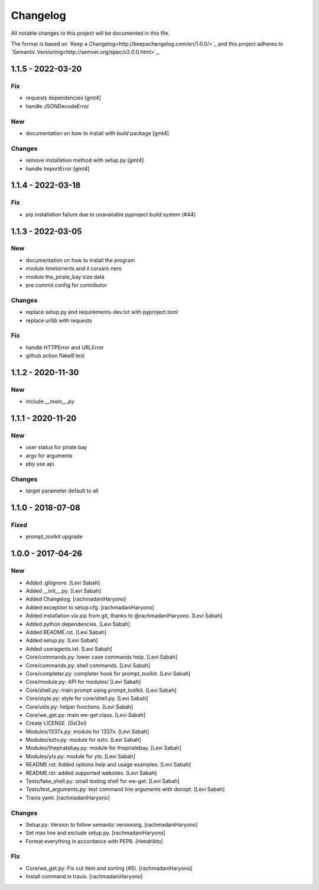 Changelog
=========
All notable changes to this project will be documented in this file.

The format is based on `Keep a Changelog<http://keepachangelog.com/en/1.0.0/>`_
and this project adheres to `Semantic Versioning<http://semver.org/spec/v2.0.0.html>`_.

1.1.5 - 2022-03-20
------------------

Fix
~~~

- requests dependencies [gmt4]
- handle JSONDecodeError

New
~~~

- documentation on how to install with `build` package [gmt4]

Changes
~~~~~~~

- remove installation method with setup.py [gmt4]
- handle ImportError [gmt4]

1.1.4 - 2022-03-18
------------------

Fix
~~~

- pip installation failure due to unavailable pyproject build system (#44)

1.1.3 - 2022-03-05
------------------

New
~~~

- documentation on how to install the program
- module limetorrents and il corsaro nero
- module the_pirate_bay size data
- pre commit config for contributor

Changes
~~~~~~~

- replace setup.py and requirements-dev.txt with pyproject.toml
- replace urllib with requests

Fix
~~~

- handle HTTPError and URLError
- github action flake8 test

1.1.2 - 2020-11-30
------------------

New
~~~

- include `__main__.py`

1.1.1 - 2020-11-20
------------------

New
~~~

- user status for pirate bay
- argv for arguments
- pby use api

Changes
~~~~~~~

- target parameter default to all


1.1.0 - 2018-07-08
------------------

Fixed
~~~~~

- prompt_toolkit upgrade

1.0.0 - 2017-04-26
------------------

New
~~~

- Added .gitignore. [Levi Sabah]
- Added __init__.py. [Levi Sabah]
- Added Changelog. [rachmadaniHaryono]
- Added exception to setup.cfg. [rachmadaniHaryono]
- Added installation via pip from git, thanks to @rachmadaniHaryono.  [Levi Sabah]
- Added python dependencies. [Levi Sabah]
- Added README.rst. [Levi Sabah]
- Added setup.py. [Levi Sabah]
- Added useragents.txt. [Levi Sabah]
- Core/commands.py: lower case commands help. [Levi Sabah]
- Core/commands.py: shell commands. [Levi Sabah]
- Core/completer.py: completer hook for prompt_toolkit. [Levi Sabah]
- Core/module.py: API for modules/ [Levi Sabah]
- Core/shell.py: main prompt using prompt_toolkit. [Levi Sabah]
- Core/style.py: style for core/shell.py. [Levi Sabah]
- Core/utils.py: helper functions. [Levi Sabah]
- Core/we_get.py: main we-get class. [Levi Sabah]
- Create LICENSE. [0xl3vi]
- Modules/1337x.py: module for 1337x. [Levi Sabah]
- Modules/eztv.py: module for eztv. [Levi Sabah]
- Modules/thepiratebay.py: module for thepiratebay. [Levi Sabah]
- Modules/yts.py: module for yts. [Levi Sabah]
- README.rst: Added options help and usage examples. [Levi Sabah]
- README.rst: added supported websites. [Levi Sabah]
- Tests/fake_shell.py: small testing shell for we-get. [Levi Sabah]
- Tests/test_arguments.py: test command line arguments with docopt.  [Levi Sabah]
- Travis yaml. [rachmadaniHaryono]

Changes
~~~~~~~

- Setup.py: Version to follow semantic versioning. [rachmadaniHaryono]
- Set max line and exclude setup.py. [rachmadaniHaryono]
- Format everything in accordance with PEP8. [Hendrikto]

Fix
~~~

- Core/we_get.py: Fix cut item and sorting (#5). [rachmadaniHaryono]
- Install command in travis. [rachmadaniHaryono]

